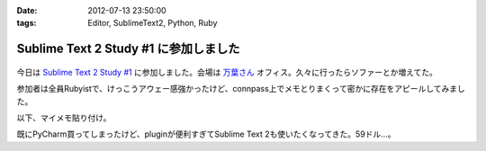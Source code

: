 :date: 2012-07-13 23:50:00
:tags: Editor, SublimeText2, Python, Ruby

==================================================
Sublime Text 2 Study #1 に参加しました
==================================================

.. figure:: what-is-your-primary-text-editor-for-ruby-rails.png

今日は `Sublime Text 2 Study #1`_ に参加しました。会場は `万葉さん`_ オフィス。久々に行ったらソファーとか増えてた。

参加者は全員Rubyistで、けっこうアウェー感強かったけど、connpass上でメモとりまくって密かに存在をアピールしてみました。

以下、マイメモ貼り付け。

.. raw:: html

   <div class="tl-tweet"><p class="tl-text">「Sublime Text 2 を使い始めたきっかけは？」「テキストエディタ: Sublime Text 2 は事実上の TextMate 2? <a href="http://t.co/3whA87wR" target="_blank">http://t.co/3whA87wR</a> を読んだから」 <a href="http://t.co/FpmAwYw9" target="_blank">http://t.co/FpmAwYw9</a></p>
   <p class="tl-posted">posted at <a href="http://twitter.com/shimizukawa/status/223728975933997056" target="_blank">19:41:59</a></p></div>
   <div class="tl-tweet"><p class="tl-text">「connpassの中のひとに会えると思ったけどキャンセルされてしまった＞＜」 <a href="http://t.co/FpmAwYw9" target="_blank">http://t.co/FpmAwYw9</a> <a href="http://twitter.com/search?q=%23sublimetext" target="_blank">#sublimetext</a></p>
   <p class="tl-posted">posted at <a href="http://twitter.com/shimizukawa/status/223729651401506816" target="_blank">19:44:40</a></p></div>
   <div class="tl-tweet"><p class="tl-text">devの方が良い？「とりあえずdev使っておけばいいんじゃない？」 <a href="http://t.co/FpmAwYw9" target="_blank">http://t.co/FpmAwYw9</a> <a href="http://twitter.com/search?q=%23sublimetext" target="_blank">#sublimetext</a></p>
   <p class="tl-posted">posted at <a href="http://twitter.com/shimizukawa/status/223730753366802432" target="_blank">19:49:02</a></p></div>
   <div class="tl-tweet"><p class="tl-text">「とりあえず無料で使える。ときどき「買ってね」って表示される」 ライセンスは評価期間について書いてないなー <a href="http://t.co/pGp66E7u" target="_blank">http://t.co/pGp66E7u</a> <a href="http://t.co/FpmAwYw9" target="_blank">http://t.co/FpmAwYw9</a> <a href="http://twitter.com/search?q=%23sublimetext" target="_blank">#sublimetext</a></p>
   <p class="tl-posted">posted at <a href="http://twitter.com/shimizukawa/status/223730988977623040" target="_blank">19:49:59</a></p></div>
   <div class="tl-tweet"><p class="tl-text">「minimapが気持ち悪くて一回使うのやめたんですよね」 ソースコードの全体像が右端に表示されてる！便利なのかなー？ <a href="http://t.co/FpmAwYw9" target="_blank">http://t.co/FpmAwYw9</a> <a href="http://twitter.com/search?q=%23sublimetext" target="_blank">#sublimetext</a></p>
   <p class="tl-posted">posted at <a href="http://twitter.com/shimizukawa/status/223731145471303680" target="_blank">19:50:36</a></p></div>
   <div class="tl-tweet"><p class="tl-text">「プラグインはPythonで書ける、他の言語で書けるかは分からないけどTextMateのプラグインが使えるって聞いた気がする」 Python! <a href="http://t.co/FpmAwYw9" target="_blank">http://t.co/FpmAwYw9</a> <a href="http://twitter.com/search?q=%23sublimetext" target="_blank">#sublimetext</a></p>
   <p class="tl-posted">posted at <a href="http://twitter.com/shimizukawa/status/223735349287985152" target="_blank">20:07:18</a></p></div>
   <div class="tl-tweet"><p class="tl-text">tab_sizeはファイルの拡張子毎に設定出来る？ -&gt; プロジェクト毎に設定できるので、このプロジェクトでは2とか設定できるみたい。 <a href="http://t.co/BiCNj1Ev" target="_blank">http://t.co/BiCNj1Ev</a> <a href="http://t.co/FpmAwYw9" target="_blank">http://t.co/FpmAwYw9</a> <a href="http://twitter.com/search?q=%23sublimetext" target="_blank">#sublimetext</a></p>
   <p class="tl-posted">posted at <a href="http://twitter.com/shimizukawa/status/223736215852154880" target="_blank">20:10:45</a></p></div>
   <div class="tl-tweet"><p class="tl-text">「Cmd+D (winではctrl+D) で単語選択。もう一度おすとその単語と同じ単語が次々と選択状態に。同時編集していける。」 きも...すげー！ <a href="http://t.co/FpmAwYw9" target="_blank">http://t.co/FpmAwYw9</a> <a href="http://twitter.com/search?q=%23sublimetext" target="_blank">#sublimetext</a></p>
   <p class="tl-posted">posted at <a href="http://twitter.com/shimizukawa/status/223738201129496576" target="_blank">20:18:38</a></p></div>
   <div class="tl-tweet"><p class="tl-text">「Cmd+Shift+D  (winではCtrl+Shift+D) でカーソル行を次の行に複製して貼り付け」 vimだとyyp相当かな？ <a href="http://t.co/FpmAwYw9" target="_blank">http://t.co/FpmAwYw9</a> <a href="http://twitter.com/search?q=%23sublimetext" target="_blank">#sublimetext</a></p>
   <p class="tl-posted">posted at <a href="http://twitter.com/shimizukawa/status/223738612792045568" target="_blank">20:20:16</a></p></div>
   <div class="tl-tweet"><p class="tl-text">「Cmd+Shift+p (winではCtrl+略) でいろんなコマンドを実行出来る」 エディタのコマンドをインクリメンタルサーチできる。便利。 <a href="http://t.co/FpmAwYw9" target="_blank">http://t.co/FpmAwYw9</a> <a href="http://twitter.com/search?q=%23sublimetext" target="_blank">#sublimetext</a></p>
   <p class="tl-posted">posted at <a href="http://twitter.com/shimizukawa/status/223739226666176513" target="_blank">20:22:43</a></p></div>
   <div class="tl-tweet"><p class="tl-text">「 <a href="http://t.co/rFj4VovJ" target="_blank">http://t.co/rFj4VovJ</a> これは入れておきましょう。インストール方法はPythonプログラムをSublime Textのconsoleに貼り付けるだけ」 なにそれすごいｗｗ <a href="http://t.co/FpmAwYw9" target="_blank">http://t.co/FpmAwYw9</a> <a href="http://twitter.com/search?q=%23sublimetext" target="_blank">#sublimetext</a></p>
   <p class="tl-posted">posted at <a href="http://twitter.com/shimizukawa/status/223745048607604736" target="_blank">20:45:51</a></p></div>
   <div class="tl-tweet"><p class="tl-text">「vimにもバンドルっていうのがありますね」「emacsにもありますね」 PyCharm, RubyMineにもありますね。gemやeggもGUIでインストールできるよ <a href="http://t.co/FpmAwYw9" target="_blank">http://t.co/FpmAwYw9</a> <a href="http://twitter.com/search?q=%23sublimetext" target="_blank">#sublimetext</a></p>
   <p class="tl-posted">posted at <a href="http://twitter.com/shimizukawa/status/223747328786448384" target="_blank">20:54:54</a></p></div>
   <div class="tl-tweet"><p class="tl-text">「お勧めのプラグインはありますか？」「RubyTestがいいですね」 自分も探してみよう。reStructuredTextはある、textileもあるな <a href="http://t.co/FpmAwYw9" target="_blank">http://t.co/FpmAwYw9</a> <a href="http://twitter.com/search?q=%23sublimetext" target="_blank">#sublimetext</a></p>
   <p class="tl-posted">posted at <a href="http://twitter.com/shimizukawa/status/223748352213397504" target="_blank">20:58:58</a></p></div>
   <div class="tl-tweet"><p class="tl-text">「RubyTestの機能で Cmd+. (dot) でspecとコードの間を行き来できる。これあると非常に楽です」 テストと実装の間を楽に行き来できるのは良いな <a href="http://t.co/FpmAwYw9" target="_blank">http://t.co/FpmAwYw9</a> <a href="http://twitter.com/search?q=%23sublimetext" target="_blank">#sublimetext</a></p>
   <p class="tl-posted">posted at <a href="http://twitter.com/shimizukawa/status/223748971728867329" target="_blank">21:01:26</a></p></div>
   <div class="tl-tweet"><p class="tl-text">「Cmd+R で関数やクラスの定義一覧表示、インクリメンタルサーチ、定義位置にジャンプ」 便利。Ctrl+Rというのがbashを想起させるな～ <a href="http://t.co/FpmAwYw9" target="_blank">http://t.co/FpmAwYw9</a> <a href="http://twitter.com/search?q=%23sublimetext" target="_blank">#sublimetext</a></p>
   <p class="tl-posted">posted at <a href="http://twitter.com/shimizukawa/status/223750424849694720" target="_blank">21:07:13</a></p></div>
   <div class="tl-tweet"><p class="tl-text">Sublime Text 2 のプラグイン実装を読む会になった。Pythonで実装されているし、thread起動とかもやってる... そういえばTextMateのプラグインを使うのは簡単なのかなー？ <a href="http://t.co/FpmAwYw9" target="_blank">http://t.co/FpmAwYw9</a> <a href="http://twitter.com/search?q=%23sublimetext" target="_blank">#sublimetext</a></p>
   <p class="tl-posted">posted at <a href="http://twitter.com/shimizukawa/status/223751897121701888" target="_blank">21:13:04</a></p></div>
   <div class="tl-tweet"><p class="tl-text">プラグイン実装、外部プロセス呼び出しとかしなければthread起動とか要らなかったんや・・。エディタのテキストを書き換えるの簡単ね。 <a href="http://t.co/35KK8j3C" target="_blank">http://t.co/35KK8j3C</a> <a href="http://t.co/FpmAwYw9" target="_blank">http://t.co/FpmAwYw9</a> <a href="http://twitter.com/search?q=%23sublimetext" target="_blank">#sublimetext</a></p>
   <p class="tl-posted">posted at <a href="http://twitter.com/shimizukawa/status/223752477965688833" target="_blank">21:15:22</a></p></div>
   <div class="tl-tweet"><p class="tl-text">「じゃあここで、練習で作った "選択した文字列をrot13で暗号化するプラグイン" を説明します」 師範、おもしろすぎます！ｗｗ <a href="http://t.co/FpmAwYw9" target="_blank">http://t.co/FpmAwYw9</a> <a href="http://twitter.com/search?q=%23sublimetext" target="_blank">#sublimetext</a></p>
   <p class="tl-posted">posted at <a href="http://twitter.com/shimizukawa/status/223753141466841088" target="_blank">21:18:00</a></p></div>
   <div class="tl-tweet"><p class="tl-text">「pluginはpython力の問題があるので、次に進みます」 師範～ 「ここから本題のsnipet行きます」 師範～ <a href="http://t.co/FpmAwYw9" target="_blank">http://t.co/FpmAwYw9</a> <a href="http://twitter.com/search?q=%23sublimetext" target="_blank">#sublimetext</a></p>
   <p class="tl-posted">posted at <a href="http://twitter.com/shimizukawa/status/223757898780643328" target="_blank">21:36:54</a></p></div>
   <div class="tl-tweet"><p class="tl-text">snippetも便利だ。tabtriggerに 'def' を設定してscopeをruby用python用にそれぞれ作っておけば言語別の関数定義snippetを用意出来る <a href="http://t.co/FpmAwYw9" target="_blank">http://t.co/FpmAwYw9</a> <a href="http://twitter.com/search?q=%23sublimetext" target="_blank">#sublimetext</a></p>
   <p class="tl-posted">posted at <a href="http://twitter.com/shimizukawa/status/223759693934366720" target="_blank">21:44:02</a></p></div>
   <div class="tl-tweet"><p class="tl-text">Sublime Text 2 はTextMateを置き換えるか？ pluginとsnippetがそのまま使えるし、これ、置き換えられるんじゃね・・？ <a href="http://t.co/FpmAwYw9" target="_blank">http://t.co/FpmAwYw9</a> <a href="http://twitter.com/search?q=%23sublimetext" target="_blank">#sublimetext</a></p>
   <p class="tl-posted">posted at <a href="http://twitter.com/shimizukawa/status/223761712325738496" target="_blank">21:52:04</a></p></div>
   <div class="tl-tweet"><p class="tl-text">「Sublime Text 2 は「ここがすごい！」っていうものはないけど、そつなく使っていけるエディタですね。いいですね」 PyCharmも難が無い。無難って実は強いよね <a href="http://t.co/FpmAwYw9" target="_blank">http://t.co/FpmAwYw9</a> <a href="http://twitter.com/search?q=%23sublimetext" target="_blank">#sublimetext</a></p>
   <p class="tl-posted">posted at <a href="http://twitter.com/shimizukawa/status/223763754100326400" target="_blank">22:00:10</a></p></div>
   <div class="tl-tweet"><p class="tl-text">pep8lintプラグインをインストールしたらsaveをhookしてpep8を実行してる。仕組みは簡単でsublime_plugin.EventListenerを継承してplugin書けば良いらしい <a href="http://t.co/FpmAwYw9" target="_blank">http://t.co/FpmAwYw9</a> <a href="http://twitter.com/search?q=%23sublimetext" target="_blank">#sublimetext</a></p>
   <p class="tl-posted">posted at <a href="http://twitter.com/shimizukawa/status/223765199444918273" target="_blank">22:05:55</a></p></div>
   <div class="tl-tweet"><p class="tl-text">終了～。お疲れ様でした！「次回はpluginの作り方とかやりますか？」 次回！！ <a href="http://t.co/FpmAwYw9" target="_blank">http://t.co/FpmAwYw9</a> <a href="http://twitter.com/search?q=%23sublimetext" target="_blank">#sublimetext</a></p>
   <p class="tl-posted">posted at <a href="http://twitter.com/shimizukawa/status/223765383700680704" target="_blank">22:06:39</a></p></div>

既にPyCharm買ってしまったけど、pluginが便利すぎてSublime Text 2も使いたくなってきた。59ドル...。

.. _`Sublime Text 2 Study #1`: http://connpass.com/event/769/
.. _`万葉さん`: http://everyleaf.com/
